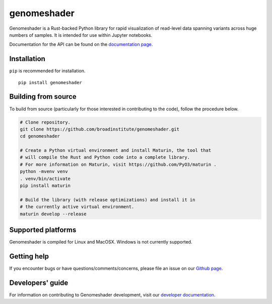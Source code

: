 genomeshader
""""""""""""

|GitHub release| |PyPI version genomeshader|

.. |GitHub release| image:: https://img.shields.io/github/release/broadinstitute/genomeshader.svg
   :target: https://github.com/broadinstitute/genomeshader/releases/

.. |PyPI version genomeshader| image:: https://img.shields.io/pypi/v/genomeshader.svg
   :target: https://pypi.python.org/pypi/genomeshader/

Genomeshader is a Rust-backed Python library for rapid visualization of read-level data spanning variants across huge numbers of samples. It is intended for use within Jupyter notebooks.

Documentation for the API can be found on the `documentation page <https://broadinstitute.github.io/genomeshader/>`_.

Installation
------------

``pip`` is recommended for installation.

::

   pip install genomeshader 


Building from source
--------------------

To build from source (particularly for those interested in contributing to the code), follow the procedure below.

.. code-block:: bash

   # Clone repository.
   git clone https://github.com/broadinstitute/genomeshader.git
   cd genomeshader

   # Create a Python virtual environment and install Maturin, the tool that
   # will compile the Rust and Python code into a complete library.
   # For more information on Maturin, visit https://github.com/PyO3/maturin .
   python -mvenv venv
   . venv/bin/activate
   pip install maturin

   # Build the library (with release optimizations) and install it in
   # the currently active virtual environment.
   maturin develop --release

Supported platforms
-------------------

Genomeshader is compiled for Linux and MacOSX. Windows is not currently supported.

Getting help
------------

If you encounter bugs or have questions/comments/concerns, please file an issue on our `Github page <https://github.com/broadinstitute/genomeshader/issues>`_.

Developers' guide
-----------------

For information on contributing to Genomeshader development, visit our `developer documentation <DEVELOP.rst>`_.
